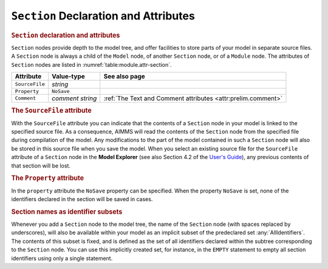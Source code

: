 .. _sec:module.section:

``Section`` Declaration and Attributes
======================================

.. _section:

.. rubric:: ``Section`` declaration and attributes

``Section`` nodes provide depth to the model tree, and offer facilities
to store parts of your model in separate source files. A ``Section``
node is always a child of the ``Model`` node, of another ``Section``
node, or of a ``Module`` node. The attributes of ``Section`` nodes are
listed in :numref:`table:module.attr-section`.

.. _table:module.attr-section:

.. table:: 

	============== ================ ============================================================
	Attribute      Value-type       See also page
	============== ================ ============================================================
	``SourceFile`` *string*            
	``Property``   ``NoSave``          
	``Comment``    *comment string* :ref:`The Text and Comment attributes <attr:prelim.comment>`
	============== ================ ============================================================

.. _section.source_file:

.. _attr:module.source-file:

.. rubric:: The ``SourceFile`` attribute

With the ``SourceFile`` attribute you can indicate that the contents of
a ``Section`` node in your model is linked to the specified source file.
As a consequence, AIMMS will read the contents of the ``Section`` node
from the specified file during compilation of the model. Any
modifications to the part of the model contained in such a ``Section``
node will also be stored in this source file when you save the model.
When you select an existing source file for the ``SourceFile`` attribute
of a ``Section`` node in the **Model Explorer** (see also
Section 4.2 of the `User's Guide <https://documentation.aimms.com/_downloads/AIMMS_user.pdf>`__), any previous contents of
that section will be lost.

.. _attr:module.property:

.. rubric:: The ``Property`` attribute

In the ``property`` attribute the ``NoSave`` property can be specified.
When the property ``NoSave`` is set, none of the identifiers declared in
the section will be saved in cases.

.. rubric:: Section names as identifier subsets

Whenever you add a ``Section`` node to the model tree, the name of the
``Section`` node (with spaces replaced by underscores), will also be
available within your model as an implicit subset of the predeclared set
:any:`AllIdentifiers`. The contents of this subset is fixed, and is defined
as the set of all identifiers declared within the subtree corresponding
to the ``Section`` node. You can use this implicitly created set, for
instance, in the ``EMPTY`` statement to empty all section identifiers
using only a single statement.